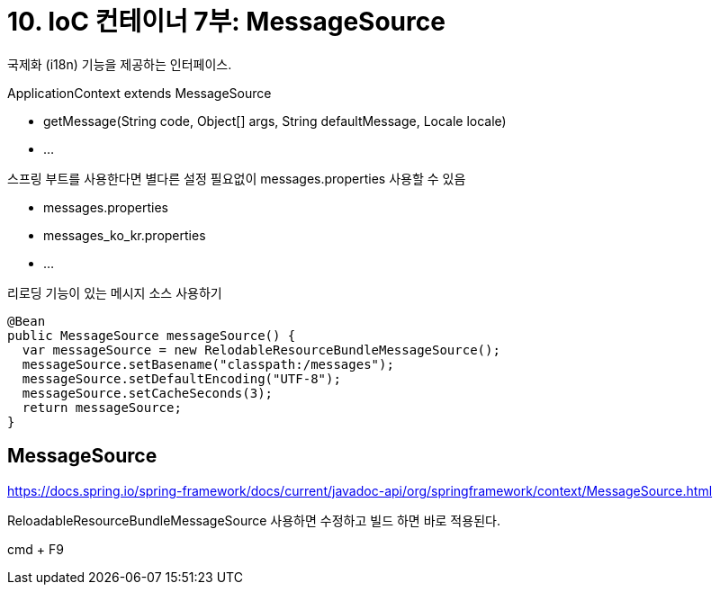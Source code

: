 = 10. IoC 컨테이너 7부: MessageSource

국제화 (i18n) 기능을 제공하는 인터페이스.

.ApplicationContext extends MessageSource
* getMessage(String code, Object[] args, String defaultMessage, Locale locale)
* ...

.스프링 부트를 사용한다면 별다른 설정 필요없이 messages.properties 사용할 수 있음
* messages.properties
* messages_ko_kr.properties
* ...

리로딩 기능이 있는 메시지 소스 사용하기

----
@Bean
public MessageSource messageSource() {
  var messageSource = new RelodableResourceBundleMessageSource();
  messageSource.setBasename("classpath:/messages");
  messageSource.setDefaultEncoding("UTF-8");
  messageSource.setCacheSeconds(3);
  return messageSource;
}
----


== MessageSource
https://docs.spring.io/spring-framework/docs/current/javadoc-api/org/springframework/context/MessageSource.html


ReloadableResourceBundleMessageSource 사용하면 수정하고 빌드 하면 바로 적용된다.

cmd + F9



